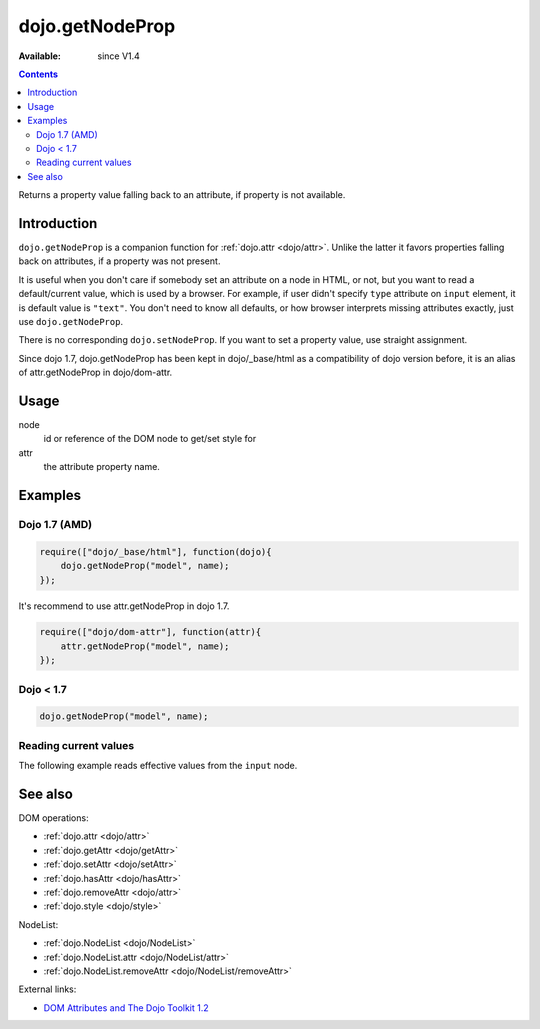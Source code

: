 .. _dojo/getNodeProp:

dojo.getNodeProp
================

:Available: since V1.4

.. contents::
   :depth: 2

Returns a property value falling back to an attribute, if property is not available.


============
Introduction
============

``dojo.getNodeProp`` is a companion function for :ref:`dojo.attr <dojo/attr>`. Unlike the latter it favors properties falling back on attributes, if a property was not present.

It is useful when you don't care if somebody set an attribute on a node in HTML, or not, but you want to read a default/current value, which is used by a browser. For example, if user didn't specify ``type`` attribute on ``input`` element, it is default value is ``"text"``. You don't need to know all defaults, or how browser interprets missing attributes exactly, just use ``dojo.getNodeProp``.

There is no corresponding ``dojo.setNodeProp``. If you want to set a property value, use straight assignment.

Since dojo 1.7, dojo.getNodeProp has been kept in dojo/_base/html as a compatibility of dojo version before, it is an alias of attr.getNodeProp in dojo/dom-attr.

=====
Usage
=====

.. code-block :: javascript
 :linenos:

 dojo.getNodeProp(node, attr);

node
  id or reference of the DOM node to get/set style for

attr
  the attribute property name.


========
Examples
========

Dojo 1.7 (AMD)
--------------

.. code-block :: javascript

  require(["dojo/_base/html"], function(dojo){
      dojo.getNodeProp("model", name);
  });

It's recommend to use attr.getNodeProp in dojo 1.7.

.. code-block :: javascript

  require(["dojo/dom-attr"], function(attr){
      attr.getNodeProp("model", name);
  });

Dojo < 1.7
----------

.. code-block :: javascript

    dojo.getNodeProp("model", name);

Reading current values
----------------------

The following example reads effective values from the ``input`` node.

.. code-example ::

  .. css ::

     <style type="text/css">
         
     </style>

  .. js ::

    <script type="text/javascript">
      function checkAttributes(){
        showAttribute("id");
        showAttribute("type");
        showAttribute("name");
        showAttribute("value");
        showAttribute("innerHTML");
        showAttribute("foo");
        showAttribute("baz");
      }
      function showAttribute(name){
        var result = dojo.getNodeProp("model", name);
        // I don't use dojo.create() here because it was not available in 1.2
        var wrapper = dojo.doc.createElement("div");
        dojo.place(wrapper, "out");
        wrapper.innerHTML = name + " is '" + result + "'";
      }
    </script>

  .. html ::

    <p><input id="model" name="model" baz="foo"> &mdash; our model node</p>
    <p><button onclick="checkAttributes();">Check attributes</button></p>
    <p id="out"></p>


========
See also
========

DOM operations:

* :ref:`dojo.attr <dojo/attr>`
* :ref:`dojo.getAttr <dojo/getAttr>`
* :ref:`dojo.setAttr <dojo/setAttr>`
* :ref:`dojo.hasAttr <dojo/hasAttr>`
* :ref:`dojo.removeAttr <dojo/attr>`
* :ref:`dojo.style <dojo/style>`

NodeList:

* :ref:`dojo.NodeList <dojo/NodeList>`
* :ref:`dojo.NodeList.attr <dojo/NodeList/attr>`
* :ref:`dojo.NodeList.removeAttr <dojo/NodeList/removeAttr>`

External links:

* `DOM Attributes and The Dojo Toolkit 1.2 <http://www.sitepen.com/blog/2008/10/23/dom-attributes-and-the-dojo-toolkit-12/>`_
